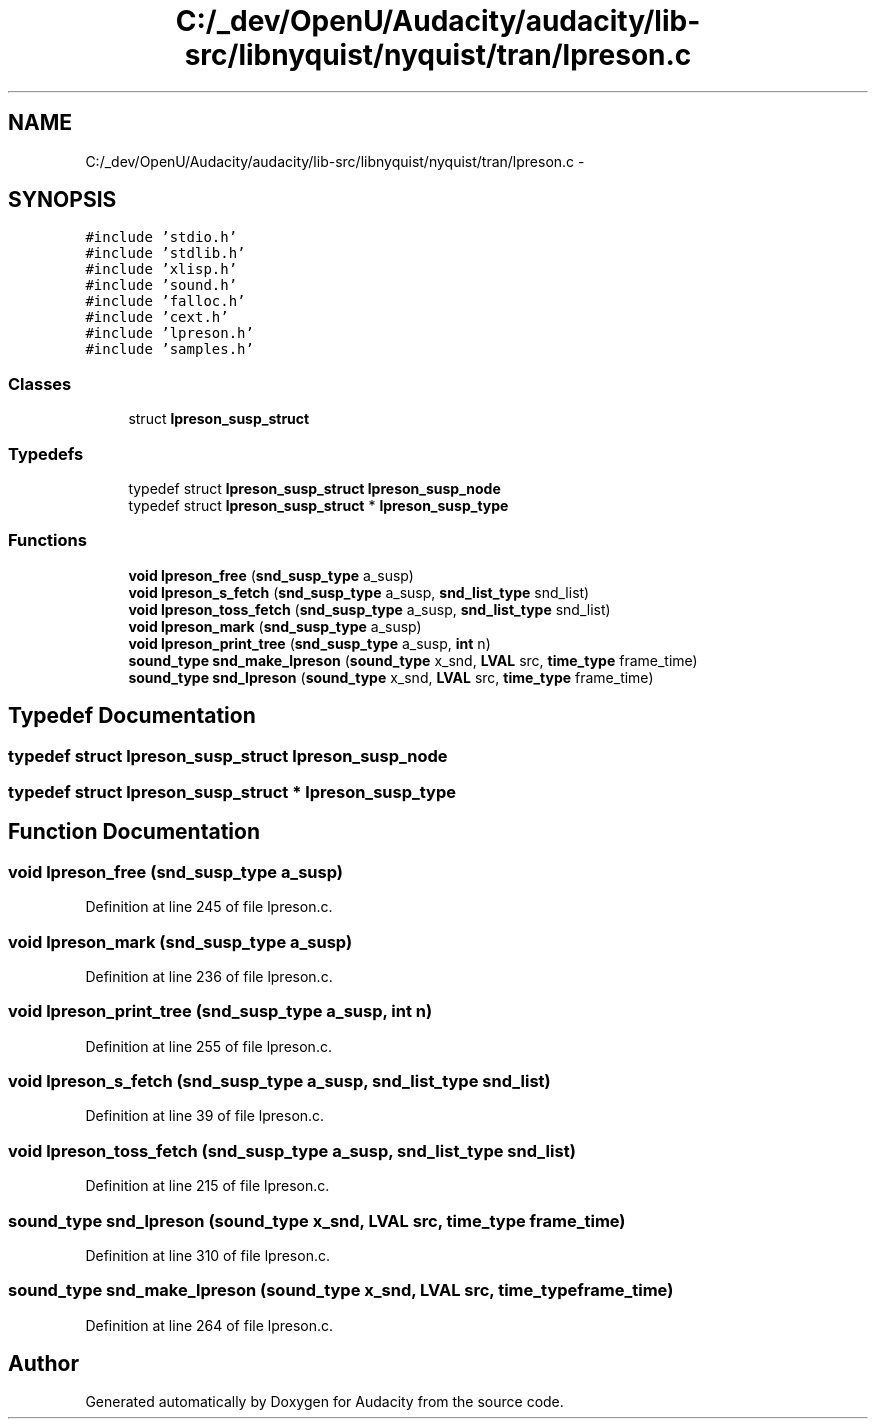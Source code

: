 .TH "C:/_dev/OpenU/Audacity/audacity/lib-src/libnyquist/nyquist/tran/lpreson.c" 3 "Thu Apr 28 2016" "Audacity" \" -*- nroff -*-
.ad l
.nh
.SH NAME
C:/_dev/OpenU/Audacity/audacity/lib-src/libnyquist/nyquist/tran/lpreson.c \- 
.SH SYNOPSIS
.br
.PP
\fC#include 'stdio\&.h'\fP
.br
\fC#include 'stdlib\&.h'\fP
.br
\fC#include 'xlisp\&.h'\fP
.br
\fC#include 'sound\&.h'\fP
.br
\fC#include 'falloc\&.h'\fP
.br
\fC#include 'cext\&.h'\fP
.br
\fC#include 'lpreson\&.h'\fP
.br
\fC#include 'samples\&.h'\fP
.br

.SS "Classes"

.in +1c
.ti -1c
.RI "struct \fBlpreson_susp_struct\fP"
.br
.in -1c
.SS "Typedefs"

.in +1c
.ti -1c
.RI "typedef struct \fBlpreson_susp_struct\fP \fBlpreson_susp_node\fP"
.br
.ti -1c
.RI "typedef struct \fBlpreson_susp_struct\fP * \fBlpreson_susp_type\fP"
.br
.in -1c
.SS "Functions"

.in +1c
.ti -1c
.RI "\fBvoid\fP \fBlpreson_free\fP (\fBsnd_susp_type\fP a_susp)"
.br
.ti -1c
.RI "\fBvoid\fP \fBlpreson_s_fetch\fP (\fBsnd_susp_type\fP a_susp, \fBsnd_list_type\fP snd_list)"
.br
.ti -1c
.RI "\fBvoid\fP \fBlpreson_toss_fetch\fP (\fBsnd_susp_type\fP a_susp, \fBsnd_list_type\fP snd_list)"
.br
.ti -1c
.RI "\fBvoid\fP \fBlpreson_mark\fP (\fBsnd_susp_type\fP a_susp)"
.br
.ti -1c
.RI "\fBvoid\fP \fBlpreson_print_tree\fP (\fBsnd_susp_type\fP a_susp, \fBint\fP n)"
.br
.ti -1c
.RI "\fBsound_type\fP \fBsnd_make_lpreson\fP (\fBsound_type\fP x_snd, \fBLVAL\fP src, \fBtime_type\fP frame_time)"
.br
.ti -1c
.RI "\fBsound_type\fP \fBsnd_lpreson\fP (\fBsound_type\fP x_snd, \fBLVAL\fP src, \fBtime_type\fP frame_time)"
.br
.in -1c
.SH "Typedef Documentation"
.PP 
.SS "typedef struct \fBlpreson_susp_struct\fP  \fBlpreson_susp_node\fP"

.SS "typedef struct \fBlpreson_susp_struct\fP * \fBlpreson_susp_type\fP"

.SH "Function Documentation"
.PP 
.SS "\fBvoid\fP lpreson_free (\fBsnd_susp_type\fP a_susp)"

.PP
Definition at line 245 of file lpreson\&.c\&.
.SS "\fBvoid\fP lpreson_mark (\fBsnd_susp_type\fP a_susp)"

.PP
Definition at line 236 of file lpreson\&.c\&.
.SS "\fBvoid\fP lpreson_print_tree (\fBsnd_susp_type\fP a_susp, \fBint\fP n)"

.PP
Definition at line 255 of file lpreson\&.c\&.
.SS "\fBvoid\fP lpreson_s_fetch (\fBsnd_susp_type\fP a_susp, \fBsnd_list_type\fP snd_list)"

.PP
Definition at line 39 of file lpreson\&.c\&.
.SS "\fBvoid\fP lpreson_toss_fetch (\fBsnd_susp_type\fP a_susp, \fBsnd_list_type\fP snd_list)"

.PP
Definition at line 215 of file lpreson\&.c\&.
.SS "\fBsound_type\fP snd_lpreson (\fBsound_type\fP x_snd, \fBLVAL\fP src, \fBtime_type\fP frame_time)"

.PP
Definition at line 310 of file lpreson\&.c\&.
.SS "\fBsound_type\fP snd_make_lpreson (\fBsound_type\fP x_snd, \fBLVAL\fP src, \fBtime_type\fP frame_time)"

.PP
Definition at line 264 of file lpreson\&.c\&.
.SH "Author"
.PP 
Generated automatically by Doxygen for Audacity from the source code\&.
